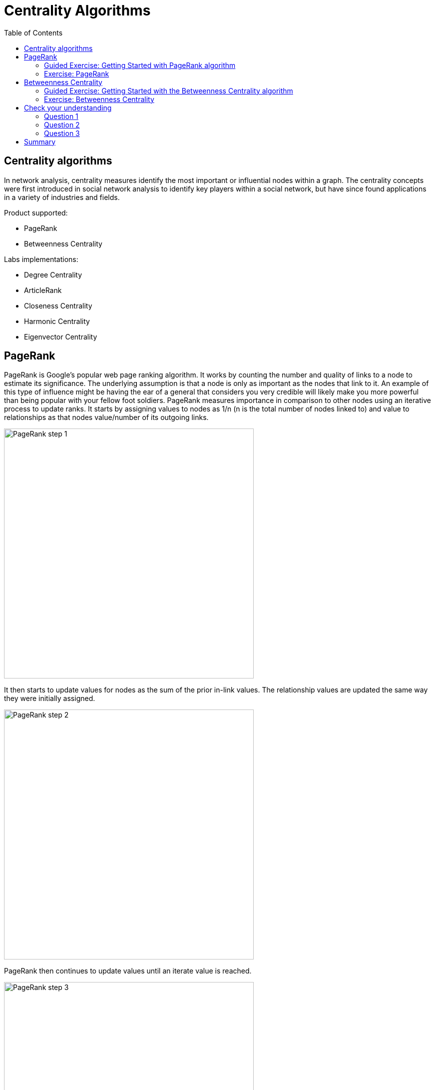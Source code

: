 = Centrality Algorithms
:slug: 08-iga-40-centrality-algorithms
:doctype: book
:toc: left
:toclevels: 4
:imagesdir: ../images
:module-next-title: Similarity Algorithms

== Centrality algorithms

In network analysis, centrality measures identify the most important or influential nodes within a graph.
The centrality concepts were first introduced in social network analysis to identify key players within a social network, but have since found applications in a variety of industries and fields.

Product supported:

[square]
* PageRank
* Betweenness Centrality

Labs implementations:

[square]
* Degree Centrality
* ArticleRank
* Closeness Centrality
* Harmonic Centrality
* Eigenvector Centrality

== PageRank

PageRank is Google’s popular web page ranking algorithm.
It works by counting the number and quality of links to a node to estimate its significance.
The underlying assumption is that a node is only as important as the nodes that link to it.
An example of this type of influence might be having the ear of a general that considers you very credible will likely make you more powerful than being popular with your fellow foot soldiers.
PageRank measures importance in comparison to other nodes using an iterative process to update ranks.
It starts by assigning values to nodes as 1/n (n is the total number of nodes linked to) and value to relationships as that nodes value/number of its outgoing links.

image::pagerank-step-1.png[PageRank step 1,width=500, align=center]

It then starts to update values for nodes as the sum of the prior in-link values. The relationship values are updated the same way they were initially assigned.

image::pagerank-step-2.png[PageRank step 2,width=500, align=center]

PageRank then continues to update values until an iterate value is reached.

image::pagerank-step-3.png[PageRank step 3,width=500, align=center]

There are many domain-specific variations for differing analyses, e.g. Personalized PageRank for personalized recommendations.
Personalized PageRank is a variation of PageRank, which is biased towards a set of pre-defined source nodes.

Here is why you use PageRank:

* Recommendations
* Fraud Detection 
* Feature engineering for machine learning

Here are some examples:

* Twitter uses Personalized PageRank to present users with recommendations of other accounts that they may wish to follow. The algorithm is run over a graph that contains shared interests and common connections.

* PageRank has been used to rank public spaces or streets, predicting traffic flow and human movement in these areas. The algorithm is run over a graph of road intersections, where the PageRank score reflects the tendency of people to park, or end their journey, on each street.

* PageRank is also used as part of an anomaly and fraud detection system in the healthcare and insurance industries. It helps reveal doctors or providers that are behaving in an unusual manner and then feeds the score into a machine learning algorithm. 

* Find the most influential features for extraction in machine learning and rank text for entity relevance in natural language processing. 

=== Guided Exercise: Getting Started with PageRank algorithm

[.notes]
--
ifdef::backend-revealjs,env-slides[]
Show the students the basics of using NEuler and have them do the same on their systems:

. Let's look at how to use the PageRank algorithm in NEuler to assign pagerank values to a set of nodes in the graph.
. We select the Centralities group of algorithms.
. Then we select the PageRank algorithm.
. We select the *Person* label and *HELPS* relationship type.
. We leave the default settings everywhere else in the configuration for this algorithm. It will write a value for pagerank to the selected nodes.
. We run the algorithm.
. Here are the table results. The score is the pagerank value is written to each node. Every relationship in the graph is considerered as a vote of importance from a node to a node. The algorithm analyzes how important nodes are to each other.
. And here are the chart results.
. In the visualization, we see that the node size correlates to the pagerank value written.
. We return to the configuration and edit the configuration to use the weight property, *weight*.
. We run the algorithm.
. Here are the table results.
. And here is the generated code the generated code.
. We copy the code into a Browser Guide and view the Browser Guide in Neo4j Browser.
. This concludes our look at how to use the PageRank algorithm to assign pagerank values to a set of nodes in the graph.


Here is the video:  https://youtu.be/K7e9CHY9mwA

endif::[]
--

ifdef::backend-html5,backend-pdf[]
Follow along with this video to become familiar with PageRank in Neo4j Neuler.
endif::[]

ifdef::backend-pdf[]
https://youtu.be/K7e9CHY9mwA
endif::[]

ifdef::backend-revealjs,env-slides[]
[.center]
https://youtu.be/K7e9CHY9mwA
endif::[]

ifdef::backend-html5[]
[.center]
video::K7e9CHY9mwA[youtube,width=560,height=315]
endif::[]

[.student-exercise]
=== Exercise: PageRank

. In NEuler:
.. Perform the PageRank analysis on different seasons of GOT.
. In Neo4j Browser: kbd:[:play 4.0-intro-graph-algos-exercises] and follow the instructions for *PageRank*.


== Betweenness Centrality

Sometimes the most critical cog in the system is not the one with the most overt power or the highest status.
Sometimes it’s the middlemen who connect groups or brokers with the most control over resources or information flow.
Betweenness Centrality is a way of detecting the amount of influence a node has over the flow of information in a network.
It is typically used to find nodes that serve as a bridge from one part of a graph to another.

image::betweenness-centrality.png[Betweenness centrality,width=500, align=center]

The Betweenness Centrality algorithm first calculates the shortest path between every pair of nodes in a connected graph.
Each node receives a score based on the number of these shortest paths that pass through the node.
The more shortest paths that a node lies on, the higher its score.

Betweenness centrality doesn’t scale well on large graphs as the algorithm has to calculate the shortest path between all pairs of nodes in a network.
Because of this, approximation algorithms of betweenness centrality were developed to allow for a faster calculation.
The RA-Brandes algorithm is the best-known algorithm for calculating an approximate score for betweenness centrality.
Rather than calculating the shortest path between every pair of nodes, the RA-Brandes algorithm considers only a subset of nodes.
Brandes defines several strategies for selecting the subset of nodes.
Our implementation is based on the random degree selection strategy, which selects nodes with a probability proportional to their degree. 
The idea behind this strategy is that such nodes are likely to lie on many shortest paths in the graph and thus have a higher contribution to the betweenness centrality score.

Here is why you use Betweenness Centrality:

* Identify bridges.

* Uncover control points.

* Find bottlenecks and vulnerabilities.

Here are some examples:

* Betweenness Centrality is used to identify influencers in various organizations. Powerful individuals are not necessarily in management positions, but can be found in “brokerage positions” using Betweeness Centrality. Removal of such influencers seriously destabilize the organization. This might be a welcome disruption by law enforcement if the organization is criminal, or may be a disaster if a business loses key staff it never knew about.

* Betweenness Centrality uncovers key transfer points in networks such electrical grids. Counterintuitively, removal of specific bridges can actually improve overall robustness by “islanding” disturbances.

* Betweenness Centrality is also used to help microbloggers spread their reach on Twitter, with a recommendation engine for targeting influencers. 

=== Guided Exercise: Getting Started with the Betweenness Centrality algorithm


[.notes]
--
ifdef::backend-revealjs,env-slides[]
Show the students the basics of using NEuler and have them do the same on their systems:

. Let's look at how to use the Betweenness Centrality  algorithm in NEuler to analyze the shortest paths between all nodes in the graph by coming up with a betweenness value for each node.
. We select the Centralities group of algorithms.
. Then we select the Betweenness Centrality algorithm.
. Here we select the *Person* label and *HELPS* relationship type.
. We leave the default settings.
. Now we run the algorithm.
. Here are the table results.
. And here is the visualization. We can identify nodes that are located on a shortest paths between other nodes, like a bridge can be used.
. And finally, here is the generated code.
. We can copy the generated Browser Guide to Neo4j Browser.
. This concludes our look at using the Betweenness Centrality algorithm to assign a betweenness value to each node based upon shortest paths between pairs of nodes.


Here is the video:  https://youtu.be/jI0NdoPuWbY

endif::[]
--

ifdef::backend-html5,backend-pdf[]
Follow along with this video to become familiar with Betweenness Centrality in Neo4j Neuler.
endif::[]

ifdef::backend-pdf[]
https://youtu.be/jI0NdoPuWbY
endif::[]

ifdef::backend-revealjs,env-slides[]
[.center]
https://youtu.be/jI0NdoPuWbY
endif::[]

ifdef::backend-html5[]
[.center]
video::jI0NdoPuWbY[youtube,width=560,height=315]
endif::[]

[.student-exercise]
=== Exercise: Betweenness Centrality

. In NEuler:
.. View the betweenness centrality scores for other GOT seasons and examine the paths in Neo4j Browser for these nodes.
.. View the approximate betweenness centrality scores for GOT seasons and see how various sampling sizes affect the results.
. In Neo4j Browser: kbd:[:play 4.0-intro-graph-algos-exercises] and follow the instructions for *Betweenness Centrality*.

[.quiz]
== Check your understanding

=== Question 1

[.statement]
Which of the following Centrality algorithms are fully-supported?

[.statement]
Select the correct answers.

[%interactive.answers]
- [ ] Degree Centrality
- [x] PageRank
- [ ] Closeness Centrality
- [x] Betweenness Centrality

=== Question 2

[.statement]
What are some practical use-cases for the PageRank algorithm?

[.statement]
Select the correct answers.

[%interactive.answers]
- [x] Recommendations
- [ ] Find bottlenecks in a network
- [x] Fraud detection
- [ ] Identify bridges in a network

=== Question 3

[.statement]
Which algorithm is used to determine the "middleman" in a network that might be used to connect parts of a graph?

[.statement]
Select the correct answer.

[%interactive.answers]
- [ ] PageRank
- [x] Betweenness Centrality
- [ ] Weakly Connected Components
- [ ] Local Clustering Coefficient

[.summary]
== Summary

In this lesson, you gained experience with the two Neo4j supported Centrality algorithms:

[square]
* PageRank
* Betweenness Centrality

You can read more about these algorithms and also the alpha (labs) algorithms in the https://neo4j.com/docs/graph-data-science/current/algorithms/community/[Graph Data Science documentation]
